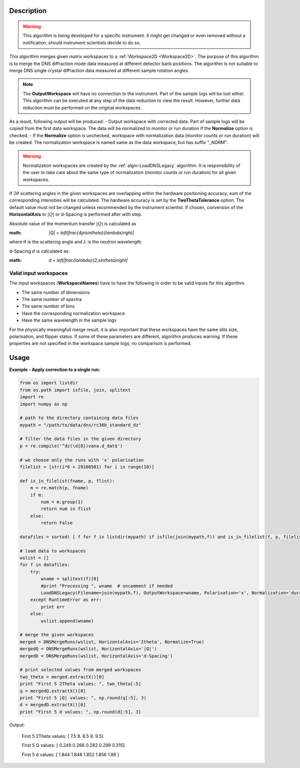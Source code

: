 .. algorithm::

.. summary::

.. alias::

.. properties::

Description
-----------

.. warning::

   This algorithm is being developed for a specific instrument. It might get changed or even 
   removed without a notification, should instrument scientists decide to do so.

This algorithm merges given matrix workspaces to a :ref:`Workspace2D <Workspace2D>`. The purpose of this algorithm is to merge the DNS diffraction mode data measured at different detector bank positions. The algorithm is not suitable to merge DNS single crystal diffraction data measured at different sample rotation angles.

.. note::
    The **OutputWorkspace** will have no connection to the instrument. Part of the sample logs will be lost either. This algorithm can be executed at any step of the data reduction to view the result. However, further data reduction must be performed on the original workspaces.

As a result, following output will be produced: 
-  Output workspace with corrected data. Part of sample logs will be copied from the first data workspace. The data will be normalized to monitor or run duration if the **Normalize** option is checked. 
-  If the **Normalize** option is unchecked, workspace with normalization data (monitor counts or run duration) will be created. The normalization workspace is named same as the data workspace, but has suffix "_NORM". 

.. warning::

    Normalization workspaces are created by the :ref:`algm-LoadDNSLegacy` algorithm. 
    It is responsibility of the user to take care about the same type of normalization (monitor counts or run duration) for all given workspaces.

If :math:`2\theta` scattering angles in the given workspaces are overlapping within the hardware positioning accuracy, sum of the corresponding intensities will be calculated. The hardware accuracy is set by the **TwoThetaTolerance** option. The default value must not be changed unless recommended by the instrument scientist. If chosen, conversion of the **HorizontalAxis** to :math:`|Q|` or d-Spacing is performed after with step. 

Absolute value of the momentum transfer :math:`|Q|` is calculated as

:math: `|Q| = \left|\frac{4\pi\sin\theta}{\lambda}\right|`

where :math:`\theta` is the scattering angle and :math:`\lambda` is the neutron wavelength.

d-Spacing :math:`d` is calculated as:

:math: `d = \left|\frac{\lambda}{2\,\sin\theta}\right|`

Valid input workspaces
######################

The input workspaces (**WorkspaceNames**) have to have the following in order to be valid inputs for this algorithm.

-  The same number of dimensions
-  The same number of spectra
-  The same number of bins
-  Have the corresponding normalization workspace
-  Have the same wavelength in the sample logs

For the physically meaningfull merge result, it is also important that these workspaces have the same slits size, polarisation, and flipper status. If some of these parameters are different, algorithm produces warning. If these properties are not specified in the workspace sample logs, no comparison is performed.

Usage
-----

**Example - Apply correction to a single run:**

.. code-block:: python

    from os import listdir
    from os.path import isfile, join, splitext
    import re
    import numpy as np

    # path to the directory containing data files
    mypath = "/path/to/data/dns/rc36b_standard_dz"

    # filter the data files in the given directory
    p = re.compile('^dz(\d{8})vana.d_dat$')

    # we choose only the runs with 'x' polarisation
    filelist = [str(i*6 + 29100501) for i in range(10)]

    def is_in_filelist(fname, p, flist):
        m = re.match(p, fname)
        if m:
            num = m.group(1)
            return num in flist
        else:
            return False

    datafiles = sorted( [ f for f in listdir(mypath) if isfile(join(mypath,f)) and is_in_filelist(f, p, filelist)])

    # load data to workspaces
    wslist = []
    for f in datafiles:
        try:
            wname = splitext(f)[0]
            #print "Processing ", wname  # uncomment if needed
            LoadDNSLegacy(Filename=join(mypath,f), OutputWorkspace=wname, Polarisation='x', Normalization='duration')
        except RuntimeError as err:
            print err
        else:
            wslist.append(wname)

    # merge the given workspaces
    merged = DNSMergeRuns(wslist, HorizontalAxis='2theta', Normalize=True)
    mergedQ = DNSMergeRuns(wslist, HorizontalAxis='|Q|')
    mergedD = DNSMergeRuns(wslist, HorizontalAxis='d-Spacing')

    # print selected values from merged workspaces
    two_theta = merged.extractX()[0]
    print "First 5 2Theta values: ", two_theta[:5]
    q = mergedQ.extractX()[0]
    print "First 5 |Q| values: ", np.round(q[:5], 3)
    d = mergedD.extractX()[0]
    print "First 5 d values: ", np.round(d[:5], 3)

Output:

   First 5 2Theta values:  [ 7.5  8.   8.5  9.   9.5]
   
   First 5 Q values:  [ 0.249  0.266  0.282  0.299  0.315]
   
   First 5 d values:  [ 1.844  1.848  1.852  1.856  1.86 ]

.. categories::

.. sourcelink::
